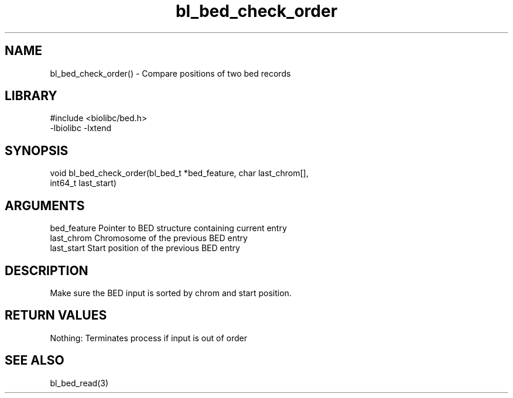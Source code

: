 \" Generated by c2man from bl_bed_check_order.c
.TH bl_bed_check_order 3

.SH NAME
bl_bed_check_order() - Compare positions of two bed records

.SH LIBRARY
\" Indicate #includes, library name, -L and -l flags
.nf
.na
#include <biolibc/bed.h>
-lbiolibc -lxtend
.ad
.fi

\" Convention:
\" Underline anything that is typed verbatim - commands, etc.
.SH SYNOPSIS
.nf
.na
void    bl_bed_check_order(bl_bed_t *bed_feature, char last_chrom[],
int64_t last_start)
.ad
.fi

.SH ARGUMENTS
.nf
.na
bed_feature     Pointer to BED structure containing current entry
last_chrom      Chromosome of the previous BED entry
last_start      Start position of the previous BED entry
.ad
.fi

.SH DESCRIPTION

Make sure the BED input is sorted by chrom and start position.

.SH RETURN VALUES

Nothing: Terminates process if input is out of order

.SH SEE ALSO

bl_bed_read(3)

